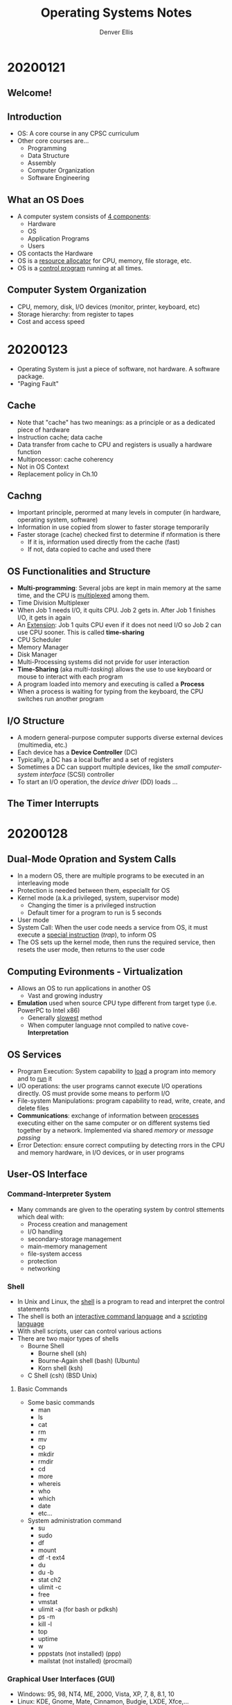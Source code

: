 #+TITLE: Operating Systems Notes
#+AUTHOR: Denver Ellis


* 20200121
** Welcome!
** Introduction
- OS: A core course in any CPSC curriculum
- Other core courses are...
  - Programming
  - Data Structure
  - Assembly
  - Computer Organization
  - Software Engineering
** What an OS Does
- A computer system consists of _4 components_:
  - Hardware
  - OS
  - Application Programs
  - Users
- OS contacts the Hardware
- OS is a _resource allocator_ for CPU, memory, file storage, etc.
- OS is a _control program_ running at all times.
** Computer System Organization
- CPU, memory, disk, I/O devices (monitor, printer, keyboard, etc)
- Storage hierarchy: from register to tapes
- Cost and access speed
* 20200123
- Operating System is just a piece of software, not hardware. A software package.
- "Paging Fault"
** Cache
- Note that "cache" has two meanings: as a principle or as a dedicated piece of hardware
- Instruction cache; data cache
- Data transfer from cache to CPU and registers is usually a hardware function
- Multiprocessor: cache coherency
- Not in OS Context
- Replacement policy in Ch.10
** Cachng
- Important principle, perormed at many levels in computer (in hardware, operating system, software)
- Information in use copied from slower to faster storage temporarily
- Faster storage (cache) checked first to determine if nformation is there
  - If it is, information used directly from the cache (fast)
  - If not, data copied to cache and used there
** OS Functionalities and Structure
- *Multi-programming*: Several jobs are kept in main memory at the same time, and the CPU is _multiplexed_ among them.
- Time Division Multiplexer
- When Job 1 needs I/O, it quits CPU. Job 2 gets in. After Job 1 finishes I/O, it gets in again
- An _Extension_: Job 1 quits CPU even if it does not need I/O so Job 2 can use CPU sooner. This is called *time-sharing*
- CPU Scheduler
- Memory Manager
- Disk Manager
- Multi-Processing systems did not prvide for user interaction
- *Time-Sharing* (aka /multi-tasking/) allows the use to use keyboard or mouse to interact with each program
- A program loaded into memory and executing is called a *Process*
- When a process is waiting for typing from the keyboard, the CPU switches run another program
** I/O Structure
- A modern general-purpose computer supports diverse external devices (multimedia, etc.)
- Each device has a *Device Controller* (DC)
- Typically, a DC has a local buffer and a set of registers
- Sometimes a DC can support multiple devices, like the /small computer-system interface/ (SCSI) controller
- To start an I/O operation, the /device driver/ (DD) loads ...
** The Timer Interrupts
* 20200128
** Dual-Mode Opration and System Calls
- In a modern OS, there are multiple programs to be executed in an interleaving mode
- Protection is needed between them, especiallt for OS
- Kernel mode (a.k.a privileged, system, supervisor mode)
  - Changing the timer is a privileged instruction
  - Default timer for a program to run is 5 seconds
- User mode
- System Call: When the user code needs a service from OS, it must execute a _special instruction_ (/trap/), to inform OS
- The OS sets up the kernel mode, then runs the required service, then resets the user mode, then returns to the user code
** Computing Evironments - Virtualization
- Allows an OS to run applications in another OS
  - Vast and growing industry
- *Emulation* used when source CPU type different from target type (i.e. PowerPC to Intel x86)
  - Generally _slowest_ method
  - When computer language nnot compiled to native cove- *Interpretation*
** OS Services
- Program Execution: System capability to _load_ a program into memory and to _run_ it
- I/O operations: the user programs cannot execute I/O operations directly. OS must provide some means to perform I/O
- File-system Manipulations: program capability to read, write, create, and delete files
- *Communications*: exchange of information between _processes_ executing either on the same computer or on different systems tied together by a network. Implemented via shared /memory/ or /message passing/
- Error Detection: ensure correct computiing by detecting rrors in the CPU and memory hardware, in I/O devices, or in user programs
** User-OS Interface
*** Command-Interpreter System
- Many commands are given to the operating system by control sttements which deal with:
  - Process creation and management
  - I/O handling
  - secondary-storage management
  - main-memory management
  - file-system access
  - protection
  - networking
*** Shell
- In Unix and Linux, the _shell_ is a program to read and interpret the control statements
- The shell is both an _interactive command language_ and a _scripting language_
- With shell scripts, user can control various actions
- There are two major types of shells
  - Bourne Shell
    - Bourne shell (sh)
    - Bourne-Again shell (bash) (Ubuntu)
    - Korn shell (ksh)
  - C Shell (csh) (BSD Unix)
**** Basic Commands
- Some basic commands
  - man
  - ls
  - cat
  - rm
  - mv
  - cp
  - mkdir
  - rmdir
  - cd
  - more
  - whereis
  - who
  - which
  - date
  - etc...
- System administration command
  - su
  - sudo
  - df
  - mount
  - df -t ext4
  - du
  - du -b
  - stat ch2
  - ulimit -c
  - free
  - vmstat
  - ulimit -a (for bash or pdksh)
  - ps -m
  - kill -l
  - top
  - uptime
  - w
  - pppstats (not installed) (ppp)
  - mailstat (not installed) (procmail)
*** Graphical User Interfaces (GUI)
- Windows: 95, 98, NT4, ME, 2000, Vista, XP, 7, 8, 8.1, 10
- Linux: KDE, Gnome, Mate, Cinnamon, Budgie, LXDE, Xfce,...
